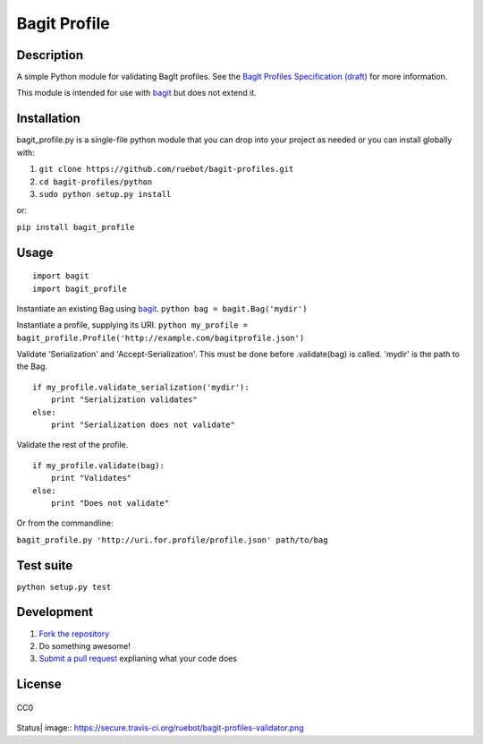 Bagit Profile
=============

Description
~~~~~~~~~~~

A simple Python module for validating BagIt profiles. See the `BagIt
Profiles Specification
(draft) <https://github.com/ruebot/bagit-profiles/blob/master/README.md>`_
for more information.

This module is intended for use with
`bagit <https://github.com/edsu/bagit>`_ but does not extend it.

Installation
~~~~~~~~~~~~

bagit\_profile.py is a single-file python module that you can drop into
your project as needed or you can install globally with:

1. ``git clone https://github.com/ruebot/bagit-profiles.git``
2. ``cd bagit-profiles/python``
3. ``sudo python setup.py install``

or:

``pip install bagit_profile``

Usage
~~~~~

::

    import bagit
    import bagit_profile

Instantiate an existing Bag using
`bagit <https://github.com/edsu/bagit>`_.
``python bag = bagit.Bag('mydir')``

Instantiate a profile, supplying its URI.
``python my_profile = bagit_profile.Profile('http://example.com/bagitprofile.json')``

Validate 'Serialization' and 'Accept-Serialization'. This must be done
before .validate(bag) is called. 'mydir' is the path to the Bag.

::

    if my_profile.validate_serialization('mydir'):
        print "Serialization validates"
    else:
        print "Serialization does not validate"

Validate the rest of the profile.

::

    if my_profile.validate(bag):
        print "Validates"
    else:
        print "Does not validate"

Or from the commandline:

``bagit_profile.py 'http://uri.for.profile/profile.json' path/to/bag``

Test suite
~~~~~~~~~~

``python setup.py test``

Development
~~~~~~~~~~~

1. `Fork the repository <https://help.github.com/articles/fork-a-repo>`_
2. Do something awesome!
3. `Submit a pull
   request <https://help.github.com/articles/creating-a-pull-request>`_
   explianing what your code does

License
~~~~~~~

.. figure:: http://i.creativecommons.org/p/zero/1.0/88x31.png
   :align: center
   :alt: CC0

   CC0

.. |Build
Status| image:: https://secure.travis-ci.org/ruebot/bagit-profiles-validator.png
